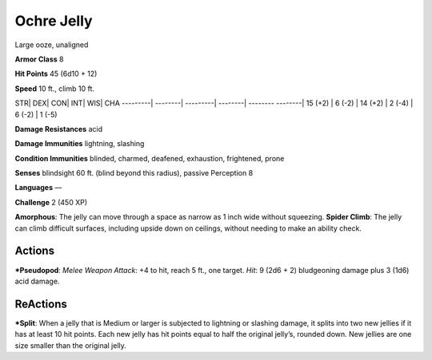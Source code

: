 Ochre Jelly  
-------------------------------------------------------------


Large ooze, unaligned

**Armor Class** 8

**Hit Points** 45 (6d10 + 12)

**Speed** 10 ft., climb 10 ft.

STR\| DEX\| CON\| INT\| WIS\| CHA ---------\| --------\| ---------\|
--------\| -------- --------\| 15 (+2) \| 6 (-2) \| 14 (+2) \| 2 (-4) \|
6 (-2) \| 1 (-5)

**Damage Resistances** acid

**Damage Immunities** lightning, slashing

**Condition Immunities** blinded, charmed, deafened, exhaustion,
frightened, prone

**Senses** blindsight 60 ft. (blind beyond this radius), passive
Perception 8

**Languages** —

**Challenge** 2 (450 XP)

**Amorphous**: The jelly can move through a space as narrow as 1 inch
wide without squeezing. **Spider Climb**: The jelly can climb difficult
surfaces, including upside down on ceilings, without needing to make an
ability check.

Actions
~~~~~~~~~~~~~~~~~~~~~~~~~~~~~~

***Pseudopod**: *Melee Weapon Attack*: +4 to hit, reach 5 ft., one
target. *Hit*: 9 (2d6 + 2) bludgeoning damage plus 3 (1d6) acid damage.

ReActions
~~~~~~~~~~~~~~~~~~~~~~~~~~~~~~

***Split**: When a jelly that is Medium or larger is subjected to
lightning or slashing damage, it splits into two new jellies if it has
at least 10 hit points. Each new jelly has hit points equal to half the
original jelly’s, rounded down. New jellies are one size smaller than
the original jelly.
